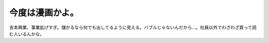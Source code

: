 今度は漫画かよ。
================

吉本興業、事業拡げすぎ。儲かるなら何でも出してるように見える。バブルじゃないんだから…。社員以外でわざわざ買って読む人いるんかな。






.. author:: default
.. categories:: nonsense
.. tags::
.. comments::
